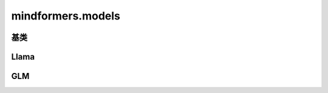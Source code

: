 mindformers.models
======================

基类
-----

.. mscnautosummary::
    :toctree: models
    :nosignatures:

    mindformers.models.PreTrainedModel
    mindformers.models.PretrainedConfig
    mindformers.models.PreTrainedTokenizer
    mindformers.models.PreTrainedTokenizerFast
    mindformers.models.multi_modal.ModalContentTransformTemplate

Llama
-------
.. mscnautosummary::
    :toctree: models
    :nosignatures:

    mindformers.models.LlamaForCausalLM
    mindformers.models.LlamaConfig
    mindformers.models.LlamaTokenizer
    mindformers.models.LlamaTokenizerFast

GLM
---------------------

.. mscnautosummary::
    :toctree: models
    :nosignatures:

    mindformers.models.ChatGLM2ForConditionalGeneration
    mindformers.models.ChatGLM2Config
    mindformers.models.ChatGLM3Tokenizer
    mindformers.models.ChatGLM4Tokenizer
